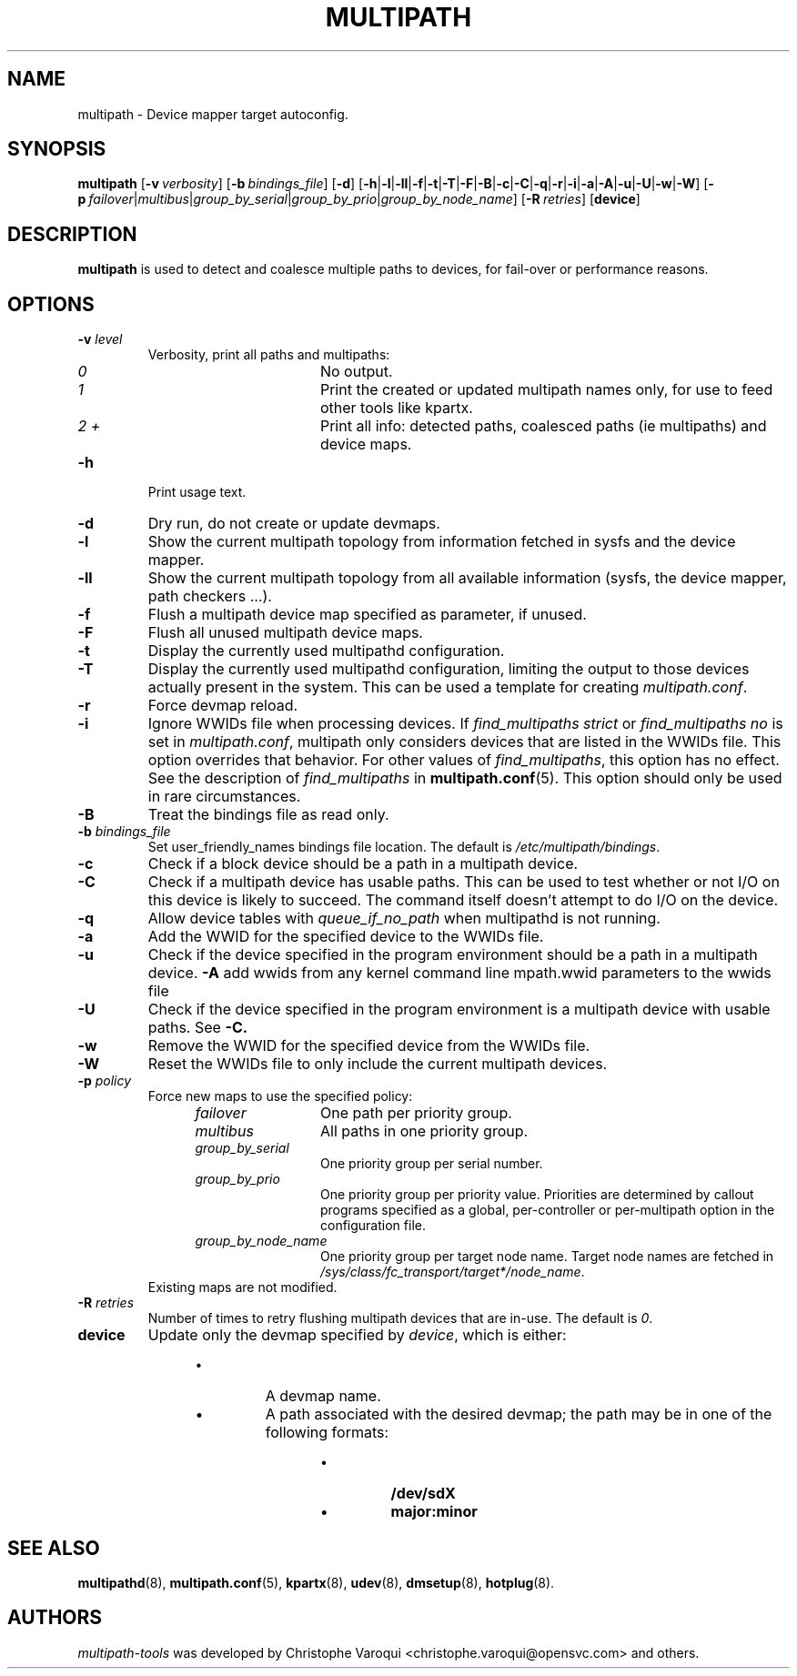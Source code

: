.\" ----------------------------------------------------------------------------
.\" Update the date below if you make any significant change.
.\" Make sure there are no errors with:
.\" groff -z -wall -b -e -t multipath/multipath.8
.\"
.\" ----------------------------------------------------------------------------
.
.TH MULTIPATH 8 2016-10-26 "Linux"
.
.
.\" ----------------------------------------------------------------------------
.SH NAME
.\" ----------------------------------------------------------------------------
.
multipath \- Device mapper target autoconfig.
.
.
.\" ----------------------------------------------------------------------------
.SH SYNOPSIS
.\" ----------------------------------------------------------------------------
.
.B multipath
.RB [\| \-v\ \c
.IR verbosity \|]
.RB [\| \-b\ \c
.IR bindings_file \|]
.RB [\| \-d \|]
.RB [\| \-h | \-l | \-ll | \-f | \-t | \-T | \-F | \-B | \-c | \-C | \-q | \-r | \-i | \-a | \-A | \-u | \-U | \-w | \-W \|]
.RB [\| \-p\ \c
.IR failover | multibus | group_by_serial | group_by_prio | group_by_node_name \|]
.RB [\| \-R\ \c
.IR retries \|]
.RB [\| device \|]
.
.
.\" ----------------------------------------------------------------------------
.SH DESCRIPTION
.\" ----------------------------------------------------------------------------
.
.B multipath
is used to detect and coalesce multiple paths to devices, for fail-over or performance reasons.
.
.
.\" ----------------------------------------------------------------------------
.SH OPTIONS
.\" ----------------------------------------------------------------------------
.
.TP
.BI \-v " level"
Verbosity, print all paths and multipaths:
.RS 1.2i
.TP 1.2i
.I 0
No output.
.TP
.I 1
Print the created or updated multipath names only, for use to feed other tools like kpartx.
.TP
.I 2 +
Print all info: detected paths, coalesced paths (ie multipaths) and device maps.
.RE
.
.TP
.B \-h
Print usage text.
.
.TP
.B \-d
Dry run, do not create or update devmaps.
.
.TP
.B \-l
Show the current multipath topology from information fetched in sysfs and the device mapper.
.
.TP
.B \-ll
Show the current multipath topology from all available information (sysfs, the device mapper, path checkers ...).
.
.TP
.B \-f
Flush a multipath device map specified as parameter, if unused.
.
.TP
.B \-F
Flush all unused multipath device maps.
.
.TP
.B \-t
Display the currently used multipathd configuration.
.
.TP
.B \-T
Display the currently used multipathd configuration, limiting the output to
those devices actually present in the system. This can be used a template for
creating \fImultipath.conf\fR.
.
.TP
.B \-r
Force devmap reload.
.
.TP
.B \-i
Ignore WWIDs file when processing devices. If
\fIfind_multipaths strict\fR or \fIfind_multipaths no\fR is set in
\fImultipath.conf\fR, multipath only considers devices that are
listed in the WWIDs file. This option overrides that behavior. For other values
of \fIfind_multipaths\fR, this option has no effect. See the description of
\fIfind_multipaths\fR in
.BR multipath.conf (5).
This option should only be used in rare circumstances.
.
.TP
.B \-B
Treat the bindings file as read only.
.
.TP
.BI \-b " bindings_file"
Set user_friendly_names bindings file location.  The default is
\fI/etc/multipath/bindings\fR.
.
.TP
.B \-c
Check if a block device should be a path in a multipath device.
.
.TP
.B \-C
Check if a multipath device has usable paths. This can be used to
test whether or not I/O on this device is likely to succeed. The command
itself doesn't attempt to do I/O on the device.
.
.TP
.B \-q
Allow device tables with \fIqueue_if_no_path\fR when multipathd is not running.
.
.TP
.B \-a
Add the WWID for the specified device to the WWIDs file.
.
.TP
.B \-u
Check if the device specified in the program environment should be
a path in a multipath device.
.
.B \-A
add wwids from any kernel command line mpath.wwid parameters to the wwids file
.
.TP
.B \-U
Check if the device specified in the program environment is a multipath device
with usable paths. See \fB-C\fB.
.
.TP
.B \-w
Remove the WWID for the specified device from the WWIDs file.
.
.TP
.B \-W
Reset the WWIDs file to only include the current multipath devices.
.
.TP
.BI \-p " policy"
Force new maps to use the specified policy:
.RS 1.2i
.TP 1.2i
.I failover
One path per priority group.
.TP
.I multibus
All paths in one priority group.
.TP
.I group_by_serial
One priority group per serial number.
.TP
.I group_by_prio
One priority group per priority value. Priorities are determined by
callout programs specified as a global, per-controller or
per-multipath option in the configuration file.
.TP
.I group_by_node_name
One priority group per target node name. Target node names are fetched
in \fI/sys/class/fc_transport/target*/node_name\fR.
.TP
.RE
Existing maps are not modified.
.
.TP
.BI \-R " retries"
Number of times to retry flushing multipath devices that are in-use. The default
is \fI0\fR.
.
.TP
.BI device
Update only the devmap specified by
.IR device ,
which is either:
.RS 1.2i
.IP \[bu]
A devmap name.
.IP \[bu]
A path associated with the desired devmap; the path may be in one of the following formats:
.RS 1.2i
.IP \[bu]
.B /dev/sdX
.IP \[bu]
.B major:minor
.
.
.\" ----------------------------------------------------------------------------
.SH "SEE ALSO"
.\" ----------------------------------------------------------------------------
.
.BR multipathd (8),
.BR multipath.conf (5),
.BR kpartx (8),
.BR udev (8),
.BR dmsetup (8),
.BR hotplug (8).
.
.
.\" ----------------------------------------------------------------------------
.SH AUTHORS
.\" ----------------------------------------------------------------------------
.
\fImultipath-tools\fR was developed by Christophe Varoqui <christophe.varoqui@opensvc.com>
and others.
.\" EOF
